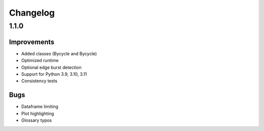 Changelog
=========

1.1.0
-----

Improvements
~~~~~~~~~~~~

- Added classes (Bycycle and Bycycle)
- Optimized runtime
- Optional edge burst detection
- Support for Python 3.9, 3.10, 3.11
- Consistency tests

Bugs
~~~~

- Dataframe limiting
- Plot highlighting
- Glossary typos
